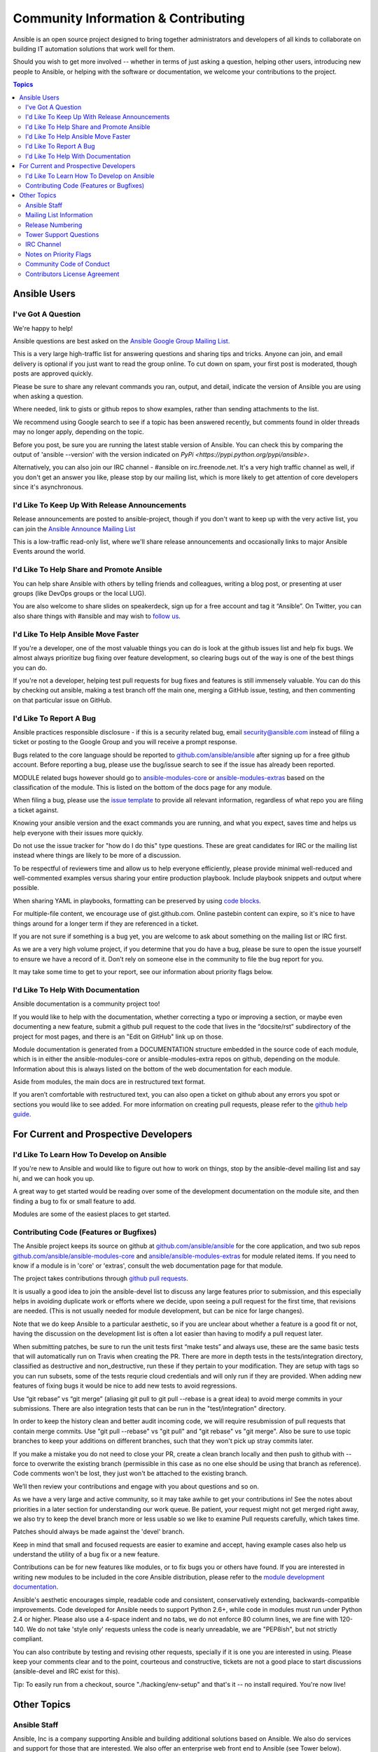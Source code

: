 Community Information & Contributing
````````````````````````````````````

Ansible is an open source project designed to bring together administrators and developers of all kinds to collaborate on building
IT automation solutions that work well for them.   

Should you wish to get more involved -- whether in terms of just asking a question, helping other users, introducing new people to Ansible, or helping with the software or documentation, we welcome your contributions to the project.

.. contents:: Topics

Ansible Users
=============

I've Got A Question
-------------------

We're happy to help!

Ansible questions are best asked on the `Ansible Google Group Mailing List <http://groups.google.com/group/ansible-project>`_.  

This is a very large high-traffic list for answering questions and sharing tips
and tricks. Anyone can join, and email delivery is optional if you just want to read the group online.  To cut down on spam, your first post is moderated, though posts are approved quickly.

Please be sure to share any relevant commands you ran, output, and detail, indicate the version of Ansible you are using when asking a question.

Where needed, link to gists or github repos to show examples, rather than sending attachments to the list.

We recommend using Google search to see if a topic has been answered recently, but comments found in older threads may no longer apply, depending on the topic.

Before you post, be sure you are running the latest stable version of Ansible.  You can check this by comparing the output of 'ansible --version' with the version indicated on `PyPi <https://pypi.python.org/pypi/ansible>`.

Alternatively, you can also join our IRC channel - #ansible on irc.freenode.net.  It's a very high traffic channel as well, if you don't get an answer you like, please stop by our mailing list, which is more likely
to get attention of core developers since it's asynchronous.

I'd Like To Keep Up With Release Announcements
----------------------------------------------

Release announcements are posted to ansible-project, though if you don't want to keep up with the very active list, you can join the `Ansible Announce Mailing List <http://groups.google.com/group/ansible-announce>`_

This is a low-traffic read-only list, where we'll share release announcements and occasionally links to major Ansible Events around the world.

I'd Like To Help Share and Promote Ansible
------------------------------------------

You can help share Ansible with others by telling friends and colleagues, writing a blog post, 
or presenting at user groups (like DevOps groups or the local LUG).  

You are also welcome to share slides on speakerdeck, sign up for a free account and tag it “Ansible”. On Twitter, 
you can also share things with #ansible and may wish to `follow us <https://twitter.com/ansible>`_.

I'd Like To Help Ansible Move Faster
------------------------------------

If you're a developer, one of the most valuable things you can do is look at the github issues list and help fix bugs.  We almost always prioritize bug fixing over
feature development, so clearing bugs out of the way is one of the best things you can do.

If you're not a developer, helping test pull requests for bug fixes and features is still immensely valuable.  You can do this by checking out ansible, making a test
branch off the main one, merging a GitHub issue, testing, and then commenting on that particular issue on GitHub.

I'd Like To Report A Bug
------------------------------------

Ansible practices responsible disclosure - if this is a security related bug, email `security@ansible.com <mailto:security@ansible.com>`_ instead of filing a ticket or posting to the Google Group and you will receive a prompt response.

Bugs related to the core language should be reported to `github.com/ansible/ansible <https://github.com/ansible/ansible>`_ after
signing up for a free github account.  Before reporting a bug, please use the bug/issue search
to see if the issue has already been reported.

MODULE related bugs however should go to `ansible-modules-core <https://github.com/ansible/ansible-modules-core>`_ or `ansible-modules-extras <https://github.com/ansible/ansible-modules-extras>`_ based on the classification of the module.  This is listed on the bottom of the docs page for any module.

When filing a bug, please use the `issue template <https://github.com/ansible/ansible/raw/devel/ISSUE_TEMPLATE.md>`_ to provide all relevant information, regardless of what repo you are filing a ticket against.

Knowing your ansible version and the exact commands you are running, and what you expect, saves time and helps us help everyone with their issues
more quickly.

Do not use the issue tracker for "how do I do this" type questions.  These are great candidates
for IRC or the mailing list instead where things are likely to be more of a discussion.

To be respectful of reviewers time and allow us to help everyone efficiently, please 
provide minimal well-reduced and well-commented examples versus sharing your entire production
playbook.  Include playbook snippets and output where possible.  

When sharing YAML in playbooks, formatting can be preserved by using `code blocks <https://help.github.com/articles/github-flavored-markdown#fenced-code-blocks>`_.

For multiple-file content, we encourage use of gist.github.com.  Online pastebin content can expire, so it's nice to have things around for a longer term if they
are referenced in a ticket.

If you are not sure if something is a bug yet, you are welcome to ask about something on 
the mailing list or IRC first.  

As we are a very high volume project, if you determine that 
you do have a bug, please be sure to open the issue yourself to ensure we have a record of
it. Don’t rely on someone else in the community to file the bug report for you.

It may take some time to get to your report, see our information about priority flags below.

I'd Like To Help With Documentation
-----------------------------------

Ansible documentation is a community project too!  

If you would like to help with the 
documentation, whether correcting a typo or improving a section, or maybe even 
documenting a new feature, submit a github pull request to  the code that
lives in the “docsite/rst” subdirectory of the project for most pages, and there is an "Edit on GitHub"
link up on those.

Module documentation is generated from a DOCUMENTATION structure embedded in the source code of each module, which is in either the ansible-modules-core or ansible-modules-extra repos on github, depending on the module.  Information about this is always listed on the bottom of the web documentation for each module.

Aside from modules, the main docs are in restructured text
format.  

If you aren’t comfortable with restructured text, you can also open a ticket on 
github about any errors you spot or sections you would like to see added. For more information
on creating pull requests, please refer to the
`github help guide <https://help.github.com/articles/using-pull-requests>`_.

For Current and Prospective Developers
=======================================

I'd Like To Learn How To Develop on Ansible
-------------------------------------------

If you're new to Ansible and would like to figure out how to work on things, stop by the ansible-devel mailing list
and say hi, and we can hook you up.

A great way to get started would be reading over some of the development documentation on the module site, and then
finding a bug to fix or small feature to add.

Modules are some of the easiest places to get started.

Contributing Code (Features or Bugfixes)
----------------------------------------

The Ansible project keeps its source on github at `github.com/ansible/ansible <https://github.com/ansible/ansible>`_ for
the core application, and two sub repos `github.com/ansible/ansible-modules-core <https://github.com/ansible/ansible-modules-core>`_
and `ansible/ansible-modules-extras <https://github.com/ansible/ansible-modules-extras>`_ for module related items.
If you need to know if a module is in 'core' or 'extras', consult the web documentation page for that module.

The project takes contributions through `github pull requests <https://help.github.com/articles/using-pull-requests>`_.

It is usually a good idea to join the ansible-devel list to discuss any large features prior to submission,
and this especially helps in avoiding duplicate work or efforts where we decide, upon seeing a pull request
for the first time, that revisions are needed. (This is not usually needed for module development, but can be nice for large changes).

Note that we do keep Ansible to a particular aesthetic, so if you are unclear about whether a feature
is a good fit or not, having the discussion on the development list is often a lot easier than having
to modify a pull request later.

When submitting patches, be sure to run the unit tests first “make tests” and always use, these are the same basic
tests that will automatically run on Travis when creating the PR. There are more in depth tests in the tests/integration
directory, classified as destructive and non_destructive, run these if they pertain to your modification. They are setup
with tags so you can run subsets, some of the tests requrie cloud credentials and will only run if they are provided.
When adding new features of fixing bugs it would be nice to add new tests to avoid regressions.

Use  “git rebase” vs “git merge” (aliasing git pull to git pull --rebase is a great idea) to avoid merge commits in
your submissions.  There are also integration tests that can be run in the "test/integration" directory.

In order to keep the history clean and better audit incoming code, we will require resubmission of pull requests that
contain merge commits.  Use "git pull --rebase" vs "git pull" and "git rebase" vs "git merge". Also be sure to use topic
branches to keep your additions on different branches, such that they won't pick up stray commits later.

If you make a mistake you do not need to close your PR, create a clean branch locally and then push to github
with --force to overwrite the existing branch (permissible in this case as no one else should be using that
branch as reference). Code comments won't be lost, they just won't be attached to the existing branch.

We’ll then review your contributions and engage with you about questions and  so on.

As we have a very large and active community, so it may take awhile to get your contributions
in!  See the notes about priorities in a later section for understanding our work queue.
Be patient, your request might not get merged right away, we also try to keep the devel branch more
or less usable so we like to examine Pull requests carefully, which takes time.

Patches should always be made against the 'devel' branch.

Keep in mind that small and focused requests are easier to examine and accept, having example cases
also help us understand the utility of a bug fix or a new feature.

Contributions can be for new features like modules, or to fix bugs you or others have found. If you
are interested in writing new modules to be included in the core Ansible distribution, please refer
to the `module development documentation <http://docs.ansible.com/developing_modules.html>`_.

Ansible's aesthetic encourages simple, readable code and consistent, conservatively extending,
backwards-compatible improvements.  Code developed for Ansible needs to support Python 2.6+,
while code in modules must run under Python 2.4 or higher.  Please also use a 4-space indent
and no tabs, we do not enforce 80 column lines, we are fine with 120-140. We do not take 'style only'
requests unless the code is nearly unreadable, we are "PEP8ish", but not strictly compliant.

You can also contribute by testing and revising other requests, specially if it is one you are interested
in using. Please keep your comments clear and to the point, courteous and constructive, tickets are not a
good place to start discussions (ansible-devel and IRC exist for this).

Tip: To easily run from a checkout, source "./hacking/env-setup" and that's it -- no install
required.  You're now live!

Other Topics
============

Ansible Staff
-------------

Ansible, Inc is a company supporting Ansible and building additional solutions based on
Ansible.  We also do services and support for those that are interested. We also offer an
enterprise web front end to Ansible (see Tower below).

Our most important task however is enabling all the great things that happen in the Ansible
community, including organizing software releases of Ansible.  For more information about
any of these things, contact info@ansible.com

On IRC, you can find us as jimi_c, abadger1999, Tybstar, bcoca, and others.   On the mailing list,
we post with an @ansible.com address.

Mailing List Information
------------------------

Ansible has several mailing lists.  Your first post to the mailing list will be
moderated (to reduce spam), so please allow a day or less for your first post.

`Ansible Project List <https://groups.google.com/forum/#!forum/ansible-project>`_ is for sharing Ansible Tips,
answering questions, and general user discussion.

`Ansible Development List <https://groups.google.com/forum/#!forum/ansible-devel>`_ is for learning how to develop on Ansible,
asking about prospective feature design, or discussions about extending ansible or features in progress.

`Ansible Announce list <https://groups.google.com/forum/#!forum/ansible-announce>`_ is a read-only list that shares information
about new releases of Ansible, and also rare infrequent event information, such as announcements about an AnsibleFest coming up,
which is our official conference series.

`Ansible Lockdown List <https://groups.google.com/forum/#!forum/ansible-lockdown>`_ is for all things related to Ansible Lockdown projects, including DISA STIG automation and CIS Benchmarks.

To subscribe to a group from a non-google account, you can send an email to the subscription address requesting the subscription. For example: ansible-devel+subscribe@googlegroups.com

Release Numbering
-----------------

Releases ending in ".0" are major releases and this is where all new features land.  Releases ending
in another integer, like "0.X.1" and "0.X.2" are dot releases, and these are only going to contain
bugfixes.

Typically we don't do dot releases for minor bugfixes (reserving these for larger items),
but may occasionally decide to cut dot releases containing a large number of smaller fixes if it's still a fairly long time before
the next release comes out.

Releases are also given code names based on Van Halen songs, that no one really uses.

Tower Support Questions
-----------------------

Ansible `Tower <http://ansible.com/tower>`_ is a UI, Server, and REST endpoint for Ansible, produced by Ansible, Inc.

If you have a question about tower, email `support@ansible.com <mailto:support@ansible.com>`_ rather than using the IRC
channel or the general project mailing list.

IRC Channel
-----------

Ansible has an IRC channel #ansible on irc.freenode.net.

Notes on Priority Flags
-----------------------

Ansible was one of the top 5 projects with the most OSS contributors on GitHub in 2013, and has over 800 contributors
to the project to date, not to mention a very large user community that has downloaded the application well over a million
times.

As a result, we have a LOT of incoming activity to process.

In the interest of transparency, we're telling you how we sort incoming requests.

In our bug tracker you'll notice some labels - P1, P2, P3, P4, and P5.  These are our internal
priority orders that we use to sort tickets.

With some exceptions for easy merges (like documentation typos for instance),
we're going to spend most of our time working on P1 and P2 items first, including pull requests.
These usually relate to important bugs or features affecting large segments of the userbase.  So if you see something categorized
"P3 or P4", and it's not appearing to get a lot of immediate attention, this is why.

These labels don't really have definition - they are a simple ordering.  However something
affecting a major module (yum, apt, etc) is likely to be prioritized higher than a module
affecting a smaller number of users.

Since we place a strong emphasis on testing and code review, it may take a few months for a minor feature to get merged.

Don't worry though -- we'll also take periodic sweeps through the lower priority queues and give
them some attention as well, particularly in the area of new module changes.  So it doesn't necessarily
mean that we'll be exhausting all of the higher-priority queues before getting to your ticket.

Every bit of effort helps - if you're wishing to expedite the inclusion of a P3 feature pull request for instance, the best thing you can do
is help close P2 bug reports.

Community Code of Conduct
-------------------------

Ansible’s community welcomes users of all types, backgrounds, and skill levels. Please treat others as you expect to be treated,
keep discussions positive, and avoid discrimination of all kinds, profanity, allegations of Cthulhu worship, or engaging in
controversial debates (except vi vs emacs is cool).

The same expectations apply to community events as they do to online interactions.

Posts to mailing lists  should remain focused around Ansible and IT automation. Abuse of these community guidelines will not be
tolerated and may result in banning from community resources.


Contributors License Agreement
------------------------------

By contributing you agree that these contributions are your own (or approved by your employer) and you grant a full, complete, irrevocable
copyright license to all users and developers of the project, present and future, pursuant to the license of the project.
